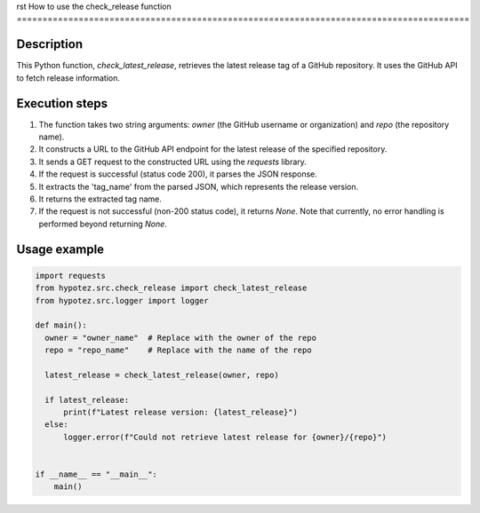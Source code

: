 rst
How to use the check_release function
========================================================================================

Description
-------------------------
This Python function, `check_latest_release`, retrieves the latest release tag of a GitHub repository.  It uses the GitHub API to fetch release information.

Execution steps
-------------------------
1. The function takes two string arguments: `owner` (the GitHub username or organization) and `repo` (the repository name).
2. It constructs a URL to the GitHub API endpoint for the latest release of the specified repository.
3. It sends a GET request to the constructed URL using the `requests` library.
4. If the request is successful (status code 200), it parses the JSON response.
5. It extracts the 'tag_name' from the parsed JSON, which represents the release version.
6. It returns the extracted tag name.
7. If the request is not successful (non-200 status code), it returns `None`.  Note that currently, no error handling is performed beyond returning `None`.


Usage example
-------------------------
.. code-block:: python

    import requests
    from hypotez.src.check_release import check_latest_release
    from hypotez.src.logger import logger

    def main():
      owner = "owner_name"  # Replace with the owner of the repo
      repo = "repo_name"    # Replace with the name of the repo

      latest_release = check_latest_release(owner, repo)

      if latest_release:
          print(f"Latest release version: {latest_release}")
      else:
          logger.error(f"Could not retrieve latest release for {owner}/{repo}")


    if __name__ == "__main__":
        main()